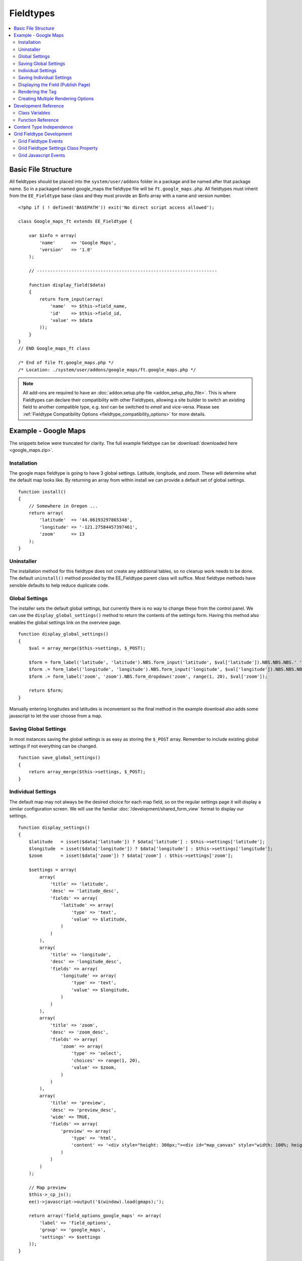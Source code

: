##########
Fieldtypes
##########

.. contents::
  :local:
  :depth: 2

.. highlight:: php

********************
Basic File Structure
********************

All fieldtypes should be placed into the ``system/user/addons`` folder in a
package and be named after that package name. So in a packaged named
google_maps the fieldtype file will be ``ft.google_maps.php``. All fieldtypes
must inherit from the ``EE_Fieldtype`` base class and they must provide an
$info array with a name and version number.

::

  <?php if ( ! defined('BASEPATH')) exit('No direct script access allowed');

  class Google_maps_ft extends EE_Fieldtype {

      var $info = array(
          'name'      => 'Google Maps',
          'version'   => '1.0'
      );

      // --------------------------------------------------------------------

      function display_field($data)
      {
          return form_input(array(
              'name'  => $this->field_name,
              'id'    => $this->field_id,
              'value' => $data
          ));
      }
  }
  // END Google_maps_ft class

  /* End of file ft.google_maps.php */
  /* Location: ./system/user/addons/google_maps/ft.google_maps.php */

.. note:: All add-ons are required to have an :doc:`addon.setup.php file <addon_setup_php_file>`. This is where Fieldtypes can declare their compatibility with other Fieldtypes, allowing a site builder to switch an existing field to another compatible type, e.g. `text` can be switched to `email` and vice-versa. Please see :ref:`Fieldtype Compatibility Options <fieldtype_compatibility_options>` for more details.

*********************
Example - Google Maps
*********************

The snippets below were truncated for clarity. The full example
fieldtype can be :download:`downloaded here <google_maps.zip>`.

Installation
============

The google maps fieldtype is going to have 3 global settings. Latitude,
longitude, and zoom. These will determine what the default map looks
like. By returning an array from within install we can provide a default
set of global settings.

::

  function install()
  {
      // Somewhere in Oregon ...
      return array(
          'latitude'  => '44.06193297865348',
          'longitude' => '-121.27584457397461',
          'zoom'      => 13
      );
  }

Uninstaller
===========

The installation method for this fieldtype does not create any
additional tables, so no cleanup work needs to be done. The default
``uninstall()`` method provided by the EE_Fieldtype parent class will
suffice. Most fieldtype methods have sensible defaults to help reduce
duplicate code.

Global Settings
===============

The installer sets the default global settings, but currently there is
no way to change these from the control panel. We can use the
``display_global_settings()`` method to return the contents of the
settings form. Having this method also enables the global settings link
on the overview page.

::

  function display_global_settings()
  {
      $val = array_merge($this->settings, $_POST);

      $form = form_label('latitude', 'latitude').NBS.form_input('latitude', $val['latitude']).NBS.NBS.NBS.' ';
      $form .= form_label('longitude', 'longitude').NBS.form_input('longitude', $val['longitude']).NBS.NBS.NBS.' ';
      $form .= form_label('zoom', 'zoom').NBS.form_dropdown('zoom', range(1, 20), $val['zoom']);

      return $form;
  }

Manually entering longitudes and latitudes is inconvenient so the final
method in the example download also adds some javascript to let the user
choose from a map.

Saving Global Settings
======================

In most instances saving the global settings is as easy as storing the
``$_POST`` array. Remember to include existing global settings if not
everything can be changed.

::

  function save_global_settings()
  {
      return array_merge($this->settings, $_POST);
  }

.. _fieldtype_settings:

Individual Settings
===================

The default map may not always be the desired choice for each map field, so on the regular settings page it will display a similar configuration screen. We will use the familiar :doc:`/development/shared_form_view` format to display our settings.

::

  function display_settings()
  {
      $latitude   = isset($data['latitude']) ? $data['latitude'] : $this->settings['latitude'];
      $longitude  = isset($data['longitude']) ? $data['longitude'] : $this->settings['longitude'];
      $zoom       = isset($data['zoom']) ? $data['zoom'] : $this->settings['zoom'];

      $settings = array(
          array(
              'title' => 'latitude',
              'desc' => 'latitude_desc',
              'fields' => array(
                  'latitude' => array(
                      'type' => 'text',
                      'value' => $latitude,
                  )
              )
          ),
          array(
              'title' => 'longitude',
              'desc' => 'longitude_desc',
              'fields' => array(
                  'longitude' => array(
                      'type' => 'text',
                      'value' => $longitude,
                  )
              )
          ),
          array(
              'title' => 'zoom',
              'desc' => 'zoom_desc',
              'fields' => array(
                  'zoom' => array(
                      'type' => 'select',
                      'choices' => range(1, 20),
                      'value' => $zoom,
                  )
              )
          ),
          array(
              'title' => 'preview',
              'desc' => 'preview_desc',
              'wide' => TRUE,
              'fields' => array(
                  'preview' => array(
                      'type' => 'html',
                      'content' => '<div style="height: 300px;"><div id="map_canvas" style="width: 100%; height: 100%"></div></div>'
                  )
              )
          )
      );

      // Map preview
      $this->_cp_js();
      ee()->javascript->output('$(window).load(gmaps);');

      return array('field_options_google_maps' => array(
          'label' => 'field_options',
          'group' => 'google_maps',
          'settings' => $settings
      ));
  }

Saving Individual Settings
==========================

Saving individual field settings works largely the same as saving global
settings. Keep be aware that they are later merged with global settings,
so they can override a global setting.

If your fieldtype needs a wide style on the publish form, like Grid or a Textarea, then be sure to include ``'field_wide' => TRUE`` in your settings array.

::

  function save_settings($data)
  {
      return array(
          'latitude'  => ee()->input->post('latitude'),
          'longitude' => ee()->input->post('longitude'),
          'zoom'      => ee()->input->post('zoom')
      );
  }

Displaying the Field (Publish Page)
===================================

With all the settings set up, it can now be displayed on the publish
screen. A key factor when you get to this stage is to decide in what
format the data should be stored. Since all three available values in
this case are numbers, this field will store them separated by pipes
(``lang|lat|zoom``).

::

  function display_field($data)
  {
      $data_points = array('latitude', 'longitude', 'zoom');

      if ($data)
      {
          list($latitude, $longitude, $zoom) = explode('|', $data);
      }
      else
      {
          foreach($data_points as $key)
          {
              $$key = $this->settings[$key];
          }
      }

      $zoom = (int) $zoom;
      $options = compact($data_points);

      // some javascript

      $value = implode('|', array_values($options));
      $hidden_input = form_input($this->field_name, $value, 'id="'.$this->field_name.'" style="display: none;"');

      return $hidden_input.'<div style="height: 500px;"><div id="map_canvas" style="width: 100%; height: 100%"></div></div>';
  }

Rendering the Tag
=================

Finally, the field needs a frontend display. For google maps this will
almost exclusively be javascript.

::

  function replace_tag($data, $params = array(), $tagdata = FALSE)
  {
      static $script_on_page = FALSE;
      $ret = '';

      list($latitude, $longitude, $zoom) = explode('|', $data);

      // google maps javascript ...

      return $ret.'<div style="height: 500px;"><div id="map_canvas_'.$this->field_id.'" style="width: 100%; height: 100%"></div></div>';
  }

Creating Multiple Rendering Options
===================================

Along with parameters a field can also provide tag modifiers to change
its output. In the template these are called by adding a colon to the
fieldname, followed by the modifier name. For example:
``{myfield:latitude}``. The advantage that field modifiers have over
parameters is that they can be used in conditionals.

Parsing the modifiers is identical to using the regular
``replace_tag()`` function. The method name must start with ``replace_``
followed by the modifier name. ::

    function replace_latitude($data, $params = array(), $tagdata = FALSE)
    {
        list($latitude, $longitude, $zoom) = explode('|', $data);
        return $latitude;
    }

There is also a function to catch ALL modifiers, whose declaration
includes the modifier name and looks like this::

   function replace_tag_catchall($file_info, $params = array(), $tagdata = FALSE, $modifier)

You can also use variable pairs to capture tag data for processing in
your modifier function. The syntax for using modifiers on variable pairs
in your templates is::

    {myfield:option}
        Tag data here
    {/myfield}

*********************
Development Reference
*********************

.. class:: EE_Fieldtype

Class Variables
===============

The base class provides a handful of base variables:

.. attr:: EE

  A reference to the controller instance.

.. deprecated:: 2.7.0

.. attr:: id

  The field identifier (unique for the current content type).

.. attr:: name

  The field name, used for the tag names.

.. attr:: content_id

  The unique id of the parent content that contains this field. Not
  available in install, settings, or other non-content environments.

.. attr:: content_type

.. attr:: settings

  The field settings array

.. attr:: field_id

  Alias for id

.. attr:: field_name

  Alias for name

.. note:: Allowing fields to be used as tag pairs requires some extra
  processing to reduce the parsing overhead. So if you want to create
  such a field, you need to explicitly tell the parser to pre-parse
  these pairs:

  .. attr:: has_array_data

    ``TRUE`` if the field can be used as a tag pair

Function Reference
==================

.. method:: id()

  Getter for ``id``.

  :rtype: Integer/String

.. method:: name()

  Getter for ``name``.

  :rtype: String

.. method:: content_id()

  Getter for ``content_id``.

  :rtype: Integer/String

.. method:: content_type()

  Getter for ``content_type``.

  :rtype: String

.. method:: row($key [, $default = NULL ])

  Accessor for the current content type parent row. In the case of channel
  entries, this would be current entry row. If the key is not found, the
  value given in default is returned. Not all content types have all row
  keys.

  :param: string $key: The name of the row value to retrieve
  :param: mixed $default: The value to return if $key is not set
  :return: The value of the row element, or $default.
  :rtype: Mixed

.. method:: install()

  Installs the fieldtype and sets initial global settings. Can return an
  array of global variables.

  :rtype: Void

.. method:: uninstall()

  Handle any cleanup needed to uninstall the fieldtype. Channel data is
  dropped automatically.

  :rtype: Void

.. method:: display_field($data)

  Used to render the publish field.

  :param array $data: Current field data, blank for new entries
  :returns: The field to display on the publish page
  :rtype: String

.. method:: validate($data)

  Validates the field input

  :param array $data: Current field data, blank for new entries
  :returns: ``TRUE`` if the field validates, an error message otherwise
  :rtype: Boolean/String

.. method:: save($data)

  Preps the data for saving

  :param array $data: Current field data, blank for new entries
  :returns: Data to save to the database
  :rtype: String

.. method:: post_save($data)

  Handles any custom logic after an entry is saved.

  Called after an entry is added or updated. Available data is identical
  to save. This is a good method to implement if you need the content ID
  of the fieldtype's newly-saved parent content type.

  :param array $data: Current field data, blank for new entries
  :rtype: Void

.. method:: delete($ids)

  Handles any custom logic after an entry is deleted.

  Called after one or more entries are deleted.

  :param array $ids: IDs of deleted entries. Please note that channel
    data is removed automatically so most fieldtypes will not need this
    method.
  :rtype: Void

.. method:: pre_loop($data)

  Before the tag is rendered on the frontend, this function is called to
  pass field data for the entire channel entries loop to the fieldtype
  for preprocessing or caching. This function is useful when your
  fieldtype needs to query the database to render its tag. Instead of
  querying with each loop of the channel entries tag, all data needed
  can be gathered up front, therefore reducing queries and loadtime
  needed.

  :param array data: contains all field data for the current channel
    entries loop, limited only to the fieldtype's own data
  :rtype: Void

.. method:: replace_tag($data[, $params = array()[, $tagdata = FALSE]])

  Replace the field tag on the frontend.

  :param array $data: contains the field data (or prepped data, if using
    ``pre_process``)
  :param array $params: contains field parameters (if any)
  :param array $tagdata: contains data between tag (for tag pairs)
  :returns: String to replace the tag
  :rtype: String

.. method:: display_settings($data)

  Display the settings page.

  :param array $data: Field settings
  :returns: An array in the :doc:`/development/shared_form_view` format
  :rtype: Array

.. method:: validate_settings($data)

  Validate fieldtype settings. In this method, you can use the
  :doc:`/development/services/validation` to ensure values entered in
  your settings form are valid. Here is an example from our File field::

    function validate_settings($data)
    {
        $validator = ee('Validation')->make(array(
            'allowed_directories' => 'required|allowedDirectories'
        ));

        $validator->defineRule('allowedDirectories', array($this, '_validate_file_settings'));

        return $validator->validate($settings);
    }

  Callbacks may be specified as well, as you see above we are calling
  a method called ``_validate_file_settings`` to ensure upload
  destinations exist before creating a new file field.

  :param array $data: Submitted settings for this field
  :rtype: Validation result object

.. method:: save_settings($data)

  Save the fieldtype settings.

  :param array $data: Submitted settings for this field
  :returns: Settings for the field
  :rtype: Array

.. method:: settings_modify_column($data)

  Allows the specification of an array of fields to be added, modified
  or dropped when fields are created, edited or deleted.

  :param array $data: settings for this field as well an indicator of
    the action being performed (``$data['ee_action']`` with a value of
    ``delete``, ``add`` or ``get_info``).
  :returns: Fields to be created, modified or dropped when fields are
    created
  :rtype: Array

  By default, when a new field is created, 2 fields are added to the
  exp_channel_data table. The content field (``field_id_x``) is a text
  field and the format field (``field_ft_x``) is a ``tinytext NULL
  default``. You may override or add to those defaults by including an
  array of fields and field formatting options in this method. For
  example, the date file type requires an additional ``field_dt_x``
  field and different content field type::

    function settings_modify_column($data)
    {
        $fields['field_id_'.$data['field_id']] = array(
            'type'      => 'INT',
            'constraint'    => 10,
            'default'   => 0
            );

        $fields['field_dt_'.$data['field_id']] = array(
            'type'      => 'VARCHAR',
            'constraint'    => 8
            );

        return $fields;
    }

.. method:: post_save_settings($data)

  Do additional processing after the field is created/modified.

  ``$this->settings`` is fully available at this stage.

  :param array $data: submitted settings for this field
  :rtype: Void

.. method:: display_global_settings()

  Display a global settings page. The current available global settings
  are in ``$this->settings``.

  :returns: Global settings form
  :rtype: String

.. method:: save_global_settings()

  Save the global settings. Return an array of global settings.

  :returns: Global settings
  :rtype: Array

.. method:: pre_process($data)

  Preprocess the data on the frontend. Multiple tag pairs in the same
  weblog tag will cause ``replace_tag`` to be called multiple times. To
  reduce the processing required to extract the original data structure
  from the string (i.e. unserializing), the ``pre_process`` function is
  called first.

  :param array $data: Field data
  :returns: Prepped ``$data``
  :rtype: Array

*************************
Content Type Independence
*************************

Fieldtypes can be used to describe fields in many different types of
content. For most fieldtypes adding support simply means overriding the
:meth:`~EE_Fieldtype::accepts_content_type` method to always return TRUE.

.. method:: accepts_content_type($name)

  Returns TRUE or FALSE based on whether or not the content type is
  supported. By default all fieldtypes support the `channel` content type.::

    public function accepts_content_type($name)
    {
      return ($name == 'channel');
    }

  :param string $name: The name of the content type
  :returns: Supports the given content type?
  :rtype: Boolean

However, if your fieldtype stores its own data, then you must make sure
to clearly separate the data by content type. You can do this by accessing
the current content type with the :meth:`~EE_Fieldtype::content_type` getter
method, and using it as an additional parameter everywhere you store or retrieve data.

You must also handle the complete out removal of a content type.

.. method:: unregister_content_type($name)

  Remove a content type from the current fieldtype.

  :param string $name: Name of the content type to remove.
  :rtype: void

If your fieldtype creates columns or tables dynamically, you may also
want to implement the opposite case of when a fieldtype is added.

.. method:: register_content_type($name)

  Add a content type from the current fieldtype.

  :param string $name: Name of the content type to add.
  :rtype: void

**************************
Grid Fieldtype Development
**************************

In order to make your fieldtypes compatible with Grid, a few more
methods as well as Javascript callbacks are available.

To make your fieldtype recognized by Grid as a Grid-compatible
fieldtype, you need to modify your implementation of
:meth:`~EE_Fieldtype::accepts_content_type` to accept the ``grid``
content type. For example::

  public function accepts_content_type($name)
  {
      return ($name == 'channel' || $name == 'grid');
  }

Once that's done, your fieldtype will show up in the list
of fieldtypes available for use when setting up a new Grid column.

Grid Fieldtype Events
=====================

All of the regular fieldtype methods (``display_field()``,
``replace_tag()``, etc.) are available prefixed with "grid\_" for
special handling when being used in the context of the Grid field, with
a few exceptions noted below. For
example::

  // Only called when being used as a normal fieldtype:
  public function display_field($data)
  {
      // Display code
  }

  // Only called when being rendered in a Grid field cell:
  public function grid_display_field($data)
  {
      // Display code for Grid cell
  }

However, if a fieldtype does NOT implement ``grid_display_field()``,
Grid will call ``display_field()`` to display the field's form in the
cell. This applies to all fieldtype methods except for the following:

============================= ==========================
Method                        Exception
============================= ==========================
``install()``                 No unique Grid method required
``uninstall()``               No unique Grid method required
``display_global_settings()`` No unique Grid method required
``save_global_settings()``    No unique Grid method required
``settings_modify_column()``  Must use ``grid_settings_modify_column()``
============================= ==========================

The idea is that most fieldtypes should be able to use the same code to
handle their field operations for both Grid and the normal publish form,
but if not, you can easily override the behavior and run special
operations when in the context of Grid.

If you use ``grid_*`` methods, you may want to look for ways to refactor
your fieldtype where there is overlapping logic to run. For example,
some of our native fieldtypes require slightly different code to render
the HTML needed to display fields in ``display_field()`` and
``grid_display_field()``, so we try to centralize the the common logic
between them for better code maintainability.

Grid Fieldtype Settings Class Property
======================================

When your fieldtype is in the context of Grid, it will have a few more
items available to you in your fieldtype's ``$settings`` class property.

+-----------------------+----------------------------------------------+
| Settings Key Name     | Description                                  |
+=======================+==============================================+
| ``col_id``            | The ID of the column your fieldtype is in    |
|                       | publish form                                 |
+-----------------------+----------------------------------------------+
| ``col_name``          | The short name of the column your fieldtype  |
|                       | is in                                        |
+-----------------------+----------------------------------------------+
| ``col_required``      | Whether or not the column is required (y/n), |
|                       | ``field_required`` will also be set to this  |
+-----------------------+----------------------------------------------+
| ``grid_field_id``     | Field ID of the column's parent Grid field   |
+-----------------------+----------------------------------------------+
| ``grid_row_name``     | In certain instances, such as saving data,   |
|                       | will be set to a unique row name when a row  |
|                       | ID might not be available for new rows       |
+-----------------------+----------------------------------------------+
| ``grid_row_id``       | When available, ID of the current row being  |
|                       | processed                                    |
+-----------------------+----------------------------------------------+

These are accessed as array keys of your ``$settings`` class property
like so::

  $this->settings['col_id'];


Grid Javascript Events
======================

Several Javascript events are fired on certain actions to let your
fieldtypes know when those actions have taken place. Here is an
overview.

+-----------------------+-----------+---------------------------------+
| Event Name            | Description                                 |
+=======================+===========+=================================+
| **display**           | Called when a row is displayed on the       |
|                       | publish form                                |
+-----------------------+-----------+---------------------------------+
| **remove**            | Called when a row is deleted from the       |
|                       | publish form                                |
+-----------------------+-----------+---------------------------------+
| **beforeSort**        | Called before a row starts sorting on the   |
|                       | publish form                                |
+-----------------------+-----------+---------------------------------+
| **afterSort**         | Called after a row finishes sorting on the  |
|                       | publish form                                |
+-----------------------+-----------+---------------------------------+
| **displaySettings**   | Called when a fieldtype's settings form is  |
|                       | displayed on the Grid field settings page   |
+-----------------------+-----------+---------------------------------+

To bind an event, use the below Javascript as an example::

  Grid.bind("date", "display", function(cell)
  {
      // Act on event
  });

Here are the usage details for this function:

.. js:function:: Grid.bind(fieldtype, event, callback)

  :param string fieldtype: Your short fieldtype name
  :param string: Event name
  :param callback: Callback function to use for the event
  :rtype: Void

A jQuery object of the cell being affected by the current event (or
settings form in the case of ``displaySettings``) is passed to the
callback function. There are a few data attributes available on the
cell object such as ``fieldtype``, ``column-id`` and ``row-id``
(``row-id`` will be undefined for new rows). Plus since it's a jQuery
object, you have all DOM traversal methods available to act upon.
